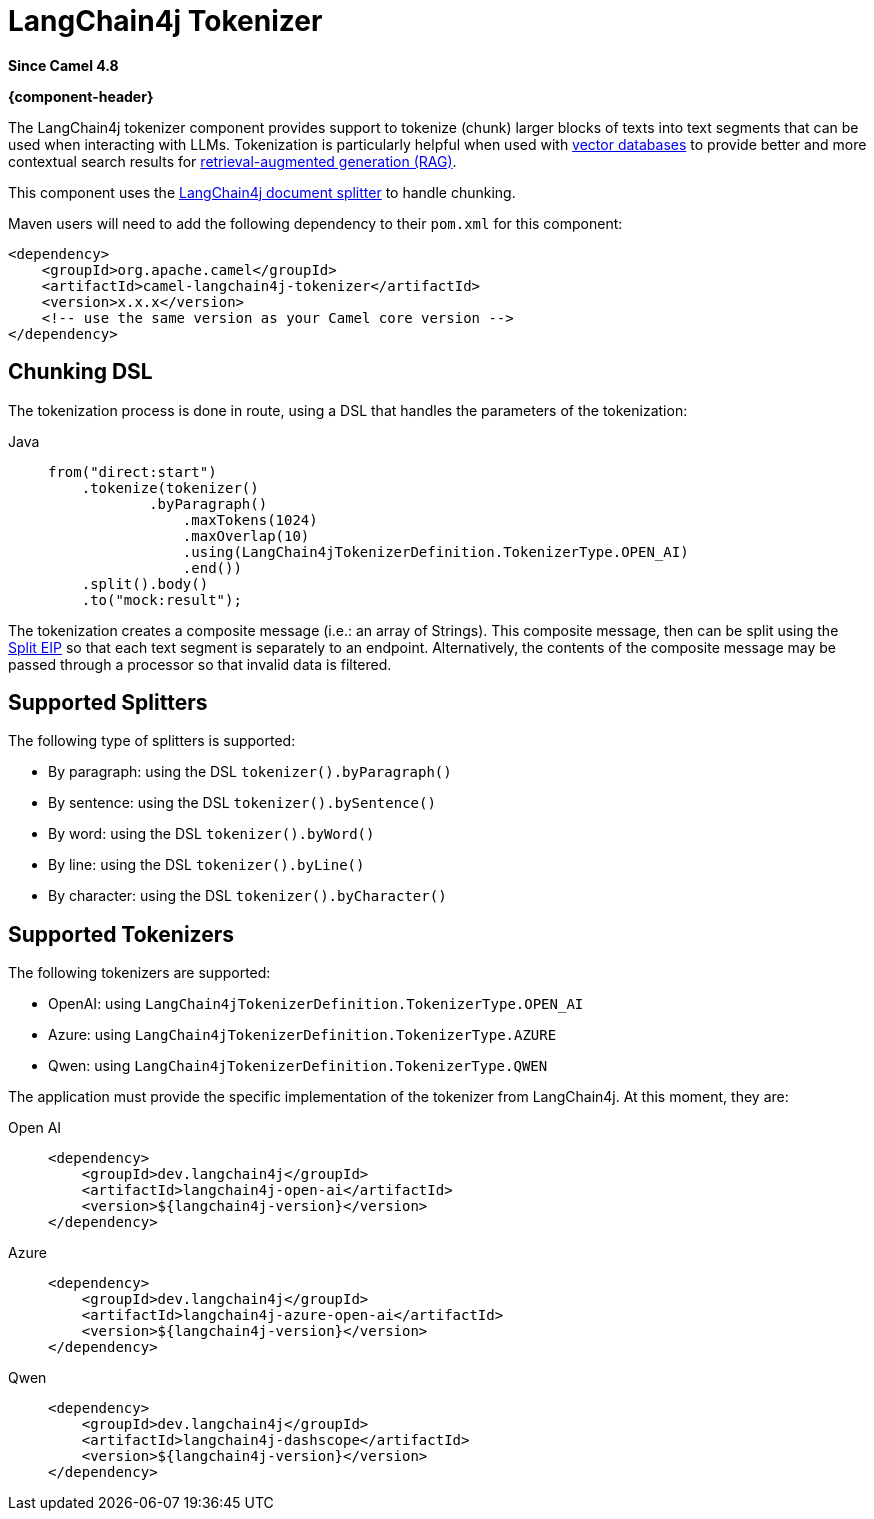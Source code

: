 = LangChain4j Tokenizer Component
:doctitle: LangChain4j Tokenizer
:shortname: langchain4j-tokenizer
:artifactid: camel-langchain4j-tokenizer
:description: LangChain4j Tokenizer
:since: 4.8
:supportlevel: Experimental
:tabs-sync-option:
//Manually maintained attributes
:group: AI
:camel-spring-boot-name: langchain4j-tokenizer

*Since Camel {since}*

*{component-header}*

The LangChain4j tokenizer component provides support to tokenize (chunk) larger blocks of texts into text segments
that can be used when interacting with LLMs. Tokenization is particularly helpful when used with
https://en.wikipedia.org/wiki/Vector_database[vector databases] to provide better and more contextual search results
for https://en.wikipedia.org/wiki/Retrieval-augmented_generation[retrieval-augmented generation (RAG)].

This component uses the https://docs.langchain4j.dev/tutorials/rag/#document-splitter[LangChain4j document splitter]
to handle chunking.

Maven users will need to add the following dependency to their `pom.xml`
for this component:

[source,xml]
----
<dependency>
    <groupId>org.apache.camel</groupId>
    <artifactId>camel-langchain4j-tokenizer</artifactId>
    <version>x.x.x</version>
    <!-- use the same version as your Camel core version -->
</dependency>
----

== Chunking DSL

The tokenization process is done in route, using a DSL that handles the parameters of the tokenization:

[tabs]
====
Java::
+
[source,java]
-------------------------------------------------------
from("direct:start")
    .tokenize(tokenizer()
            .byParagraph()
                .maxTokens(1024)
                .maxOverlap(10)
                .using(LangChain4jTokenizerDefinition.TokenizerType.OPEN_AI)
                .end())
    .split().body()
    .to("mock:result");
-------------------------------------------------------

====

The tokenization creates a composite message (i.e.: an array of Strings). This composite message, then can be split
using the xref:eips:split-eip.adoc[Split EIP] so that each text segment is separately to an endpoint. Alternatively, the
contents of the composite message may be passed through a processor so that invalid data is filtered.

== Supported Splitters

The following type of splitters is supported:

* By paragraph: using the DSL `tokenizer().byParagraph()`
* By sentence: using the DSL `tokenizer().bySentence()`
* By word: using the DSL `tokenizer().byWord()`
* By line: using the DSL `tokenizer().byLine()`
* By character: using the DSL `tokenizer().byCharacter()`

== Supported Tokenizers

The following tokenizers are supported:

* OpenAI: using `LangChain4jTokenizerDefinition.TokenizerType.OPEN_AI`
* Azure: using `LangChain4jTokenizerDefinition.TokenizerType.AZURE`
* Qwen: using `LangChain4jTokenizerDefinition.TokenizerType.QWEN`

The application must provide the specific implementation of the tokenizer from LangChain4j. At this moment, they are:

[tabs]
====
Open AI::
+
[source,xml]
-------------------------------------------------------
<dependency>
    <groupId>dev.langchain4j</groupId>
    <artifactId>langchain4j-open-ai</artifactId>
    <version>${langchain4j-version}</version>
</dependency>
-------------------------------------------------------

Azure::
+
[source,xml]
-------------------------------------------------------
<dependency>
    <groupId>dev.langchain4j</groupId>
    <artifactId>langchain4j-azure-open-ai</artifactId>
    <version>${langchain4j-version}</version>
</dependency>
-------------------------------------------------------

Qwen::
+
[source,xml]
-------------------------------------------------------
<dependency>
    <groupId>dev.langchain4j</groupId>
    <artifactId>langchain4j-dashscope</artifactId>
    <version>${langchain4j-version}</version>
</dependency>
-------------------------------------------------------
====